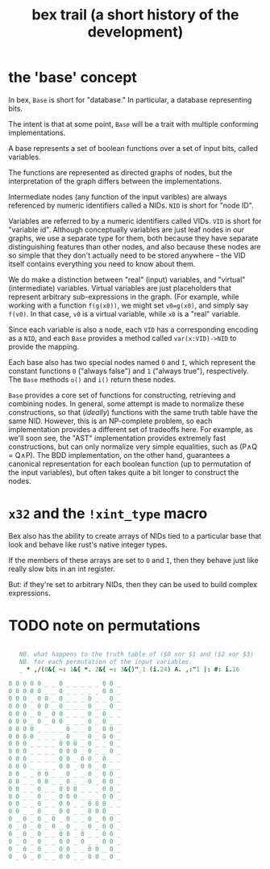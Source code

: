 #+title: bex trail (a short history of the development)

* the 'base' concept
:PROPERTIES:
:TS:       <2019-09-10 10:09AM>
:ID:       pwkcqhy0ngi0
:END:

In bex, =Base= is short for "database." In particular, a database representing bits.

The intent is that at some point, =Base= will be a trait with multiple conforming implementations.

A base represents a set of boolean functions over a set of input bits, called variables.

The functions are represented as directed graphs of nodes, but the interpretation of the graph differs between the implementations.

Intermediate nodes (any function of the input varibles) are always referenced by numeric identifiers called a NIDs. =NID= is short for "node ID".

Variables are referred to by a numeric identifiers called VIDs. =VID= is short for "variable id". Although conceptually variables are just leaf nodes in our graphs, we use a separate type for them, both because they have separate distinguishing features than other nodes, and also because these nodes are so simple that they don't actually need to be stored anywhere -- the VID itself contains everything you need to know about them.

We do make a distinction between "real" (input) variables, and "virtual" (intermediate) variables. Virtual variables are just placeholders that represent arbitrary sub-expressions in the graph. (For example, while working with a function ~f(g(x0))~, we might set ~v0=g(x0)~, and simply say ~f(v0)~. In that case, ~v0~ is a virtual variable, while ~x0~ is a "real" variable.

Since each variable is also a node, each =VID= has a corresponding encoding as a =NID=, and each =Base= provides a method called =var(x:VID)->NID= to provide the mapping.

Each base also has two special nodes named =O= and =I=, which represent the constant functions =0= ("always false") and =1= ("always true"), respectively. The =Base= methods =o()= and =i()= return these nodes.

=Base= provides a core set of functions for constructing, retrieving and combining nodes. In general, some attempt is made to normalize these constructions, so that (/ideally/) functions with the same truth table have the same NID. However, this is an NP-complete problem, so each implementation provides a different set of tradeoffs here. For example, as we'll soon see, the "AST" implementation provides extremely fast constructions, but can only normalize very simple equalities, such as (P∧Q = Q∧P). The BDD implementation, on the other hand, guarantees a canonical representation for each boolean function (up to permutation of the input variables), but often takes quite a bit longer to construct the nodes.


* =x32= and the =!xint_type= macro
:PROPERTIES:
:TS:       <2019-09-10 10:09AM>
:ID:       cj51xgy0ngi0
:END:

Bex also has the ability to create arrays of NIDs tied to a particular base that look and behave like rust's native integer types.

If the members of these arrays are set to =O= and =I=, then they behave just like really slow bits in an int register.

But: if they're set to arbitrary NIDs, then they can be used to build complex expressions.




* TODO note on permutations

#+begin_src j

   NB. what happens to the truth table of ($0 xor $1 and ($2 xor $3)
   NB. for each permutation of the input variables.
   _ * ,/(0&{ ~: 1&{ *. 2&{ ~: 3&{)"_1 (i.24) A. ,:"1 |: #: i.16

0 0 0 0 0 _ _ 0 _ _ _ _ _ 0 0 _
0 0 0 0 0 _ _ 0 _ _ _ _ _ 0 0 _
0 0 0 _ 0 0 _ 0 _ _ _ 0 _ _ 0 _
0 0 0 _ 0 0 _ 0 _ _ _ 0 _ _ 0 _
0 0 0 _ 0 _ 0 0 _ _ _ 0 _ 0 _ _
0 0 0 _ 0 _ 0 0 _ _ _ 0 _ 0 _ _
0 0 0 0 _ _ _ _ 0 _ _ 0 _ 0 0 _
0 0 0 0 _ _ _ _ 0 _ _ 0 _ 0 0 _
0 0 0 _ _ _ _ 0 0 0 _ 0 _ _ 0 _
0 0 0 _ _ _ _ 0 0 0 _ 0 _ _ 0 _
0 0 0 _ _ _ _ 0 0 _ 0 0 _ 0 _ _
0 0 0 _ _ _ _ 0 0 _ 0 0 _ 0 _ _
0 0 _ _ 0 0 _ _ 0 _ _ 0 _ 0 0 _
0 0 _ _ 0 0 _ _ 0 _ _ 0 _ 0 0 _
0 0 _ _ 0 _ _ 0 0 0 _ _ _ 0 0 _
0 0 _ _ 0 _ _ 0 0 0 _ _ _ 0 0 _
0 0 _ _ 0 _ _ 0 0 _ _ 0 0 0 _ _
0 0 _ _ 0 _ _ 0 0 _ _ 0 0 0 _ _
0 _ 0 _ 0 _ 0 _ 0 _ _ 0 _ 0 0 _
0 _ 0 _ 0 _ 0 _ 0 _ _ 0 _ 0 0 _
0 _ 0 _ 0 _ _ 0 0 _ 0 _ _ 0 0 _
0 _ 0 _ 0 _ _ 0 0 _ 0 _ _ 0 0 _
0 _ 0 _ 0 _ _ 0 0 _ _ 0 0 _ 0 _
0 _ 0 _ 0 _ _ 0 0 _ _ 0 0 _ 0 _

#+end_src
